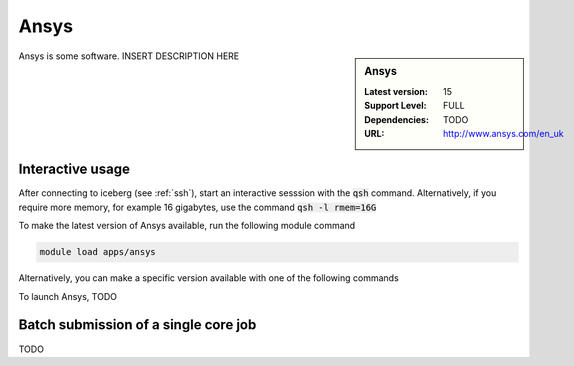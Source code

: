 Ansys
=====

.. sidebar:: Ansys

   :Latest version:  15
   :Support Level: FULL
   :Dependencies: TODO
   :URL: http://www.ansys.com/en_uk

Ansys is some software. INSERT DESCRIPTION HERE

Interactive usage
-----------------
After connecting to iceberg (see :ref:`ssh`),  start an interactive sesssion with the :code:`qsh` command. Alternatively, if you require more memory, for example 16 gigabytes, use the command :code:`qsh -l rmem=16G` 

To make the latest version of Ansys available, run the following module command

.. code-block:: none

        module load apps/ansys

Alternatively, you can make a specific version available with one of the following commands

.. code-block:: none

To launch Ansys, TODO

Batch submission of a single core job
-------------------------------------
TODO
